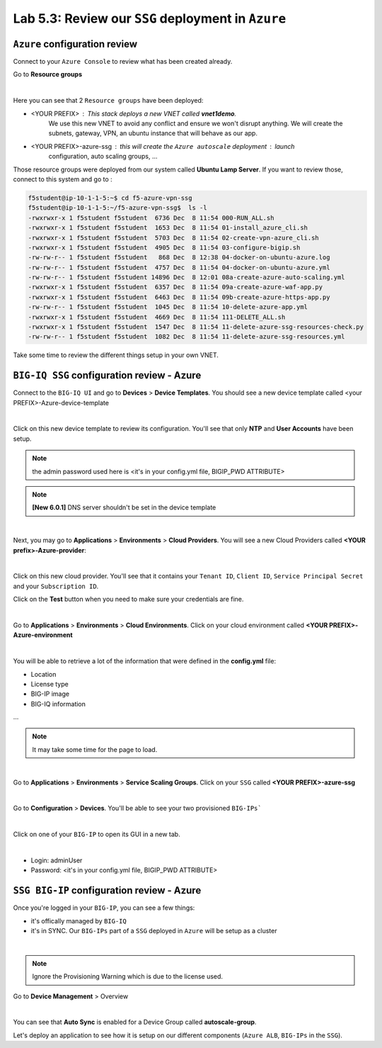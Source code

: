 Lab 5.3: Review our ``SSG`` deployment in ``Azure``
---------------------------------------------------

``Azure`` configuration review
******************************

Connect to your ``Azure Console`` to review what has been created already.

Go to **Resource groups**

.. image:: ../pictures/module5/img_module5_lab3_1.png
  :align: center
  :scale: 60%

|

Here you can see that 2 ``Resource groups`` have been deployed:

* <YOUR PREFIX> : This stack deploys a new VNET called **vnet1demo**.
    We use this new VNET to avoid any conflict and ensure we won't disrupt anything. We will
    create the subnets, gateway, VPN, an ubuntu instance that will behave
    as our app.
* <YOUR PREFIX>-azure-ssg : this will create the ``Azure autoscale`` deployment : launch
    configuration, auto scaling groups, ...

Those resource groups were deployed from our system called **Ubuntu Lamp Server**.
If you want to review those, connect to this system and go to :

.. code::

    f5student@ip-10-1-1-5:~$ cd f5-azure-vpn-ssg
    f5student@ip-10-1-1-5:~/f5-azure-vpn-ssg$  ls -l
    -rwxrwxr-x 1 f5student f5student  6736 Dec  8 11:54 000-RUN_ALL.sh
    -rwxrwxr-x 1 f5student f5student  1653 Dec  8 11:54 01-install_azure_cli.sh
    -rwxrwxr-x 1 f5student f5student  5703 Dec  8 11:54 02-create-vpn-azure_cli.sh
    -rwxrwxr-x 1 f5student f5student  4905 Dec  8 11:54 03-configure-bigip.sh
    -rw-rw-r-- 1 f5student f5student   868 Dec  8 12:38 04-docker-on-ubuntu-azure.log
    -rw-rw-r-- 1 f5student f5student  4757 Dec  8 11:54 04-docker-on-ubuntu-azure.yml
    -rw-rw-r-- 1 f5student f5student 14896 Dec  8 12:01 08a-create-azure-auto-scaling.yml
    -rwxrwxr-x 1 f5student f5student  6357 Dec  8 11:54 09a-create-azure-waf-app.py
    -rwxrwxr-x 1 f5student f5student  6463 Dec  8 11:54 09b-create-azure-https-app.py
    -rw-rw-r-- 1 f5student f5student  1045 Dec  8 11:54 10-delete-azure-app.yml
    -rwxrwxr-x 1 f5student f5student  4669 Dec  8 11:54 111-DELETE_ALL.sh
    -rwxrwxr-x 1 f5student f5student  1547 Dec  8 11:54 11-delete-azure-ssg-resources-check.py
    -rw-rw-r-- 1 f5student f5student  1082 Dec  8 11:54 11-delete-azure-ssg-resources.yml

Take some time to review the different things setup in your own VNET.


``BIG-IQ SSG`` configuration review - Azure
*******************************************

Connect to the ``BIG-IQ UI`` and go to **Devices** > **Device Templates**.
You should see a new device template called <your PREFIX>-Azure-device-template

.. image:: ../pictures/module5/img_module5_lab3_2.png
  :align: center
  :scale: 50%

|

Click on this new device template to review its configuration. You'll see that
only **NTP** and **User Accounts** have been setup.

.. note:: the admin password used here is <it's in your config.yml file, BIGIP_PWD ATTRIBUTE>

.. note:: **[New 6.0.1]** DNS server shouldn't be set in the device template

.. image:: ../pictures/module5/img_module5_lab3_3.png
  :align: center
  :scale: 50%

|

Next, you may go to **Applications** > **Environments** > **Cloud Providers**.
You will see a new Cloud Providers called **<YOUR prefix>-Azure-provider**:

.. image:: ../pictures/module5/img_module5_lab3_4.png
  :align: center
  :scale: 50%

|

Click on this new cloud provider. You'll see that it contains your ``Tenant ID``, ``Client ID``, ``Service Principal Secret``
and your ``Subscription ID``.

Click on the **Test** button when you need to make sure your credentials are fine.

.. image:: ../pictures/module5/img_module5_lab3_5.png
  :align: center
  :scale: 50%

|

Go to **Applications** > **Environments** > **Cloud Environments**. Click on your cloud
environment called **<YOUR PREFIX>-Azure-environment**

.. image:: ../pictures/module5/img_module5_lab3_6.png
  :align: center
  :scale: 50%

|

You will be able to retrieve a lot of the information that were defined in the **config.yml** file:

* Location
* License type
* BIG-IP image
* BIG-IQ information

...

.. note:: It may take some time for the page to load.

.. image:: ../pictures/module5/img_module5_lab3_7.png
  :align: center
  :scale: 50%

|

Go to **Applications** > **Environments** > **Service Scaling Groups**. Click on your ``SSG``
called **<YOUR PREFIX>-azure-ssg**

.. image:: ../pictures/module5/img_module5_lab3_8.png
  :align: center
  :scale: 50%

|

Go to **Configuration** > **Devices**. You'll be able to see your two provisioned ``BIG-IPs```

.. image:: ../pictures/module5/img_module5_lab3_9.png
  :align: center
  :scale: 50%

|

Click on one of your ``BIG-IP`` to open its GUI in a new tab.

.. image:: ../pictures/module5/img_module5_lab3_10.png
  :align: center
  :scale: 50%

|

* Login: adminUser
* Password: <it's in your config.yml file, BIGIP_PWD ATTRIBUTE>

``SSG BIG-IP`` configuration review - Azure
*******************************************

Once you're logged in your ``BIG-IP``, you can see a few things:

* it's offically managed by ``BIG-IQ``
* it's in SYNC. Our ``BIG-IPs`` part of a ``SSG`` deployed in ``Azure`` will be setup as a cluster

.. image:: ../pictures/module5/img_module5_lab3_11.png
  :align: center
  :scale: 50%

|

.. note:: Ignore the Provisioning Warning which is due to the license used.

Go to **Device Management** > Overview

.. image:: ../pictures/module5/img_module5_lab3_12.png
  :align: center
  :scale: 50%

|

You can see that **Auto Sync** is enabled for a Device Group called **autoscale-group**.

Let's deploy an application to see how it is setup on our different components (``Azure ALB``,
``BIG-IPs`` in the ``SSG``).
